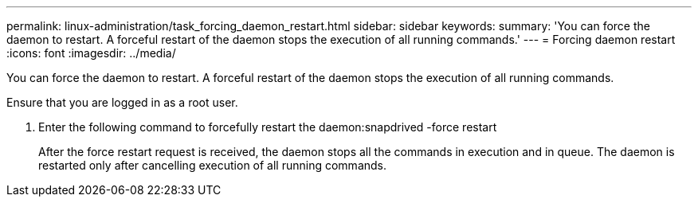 ---
permalink: linux-administration/task_forcing_daemon_restart.html
sidebar: sidebar
keywords: 
summary: 'You can force the daemon to restart. A forceful restart of the daemon stops the execution of all running commands.'
---
= Forcing daemon restart
:icons: font
:imagesdir: ../media/

[.lead]
You can force the daemon to restart. A forceful restart of the daemon stops the execution of all running commands.

Ensure that you are logged in as a root user.

. Enter the following command to forcefully restart the daemon:snapdrived -force restart
+
After the force restart request is received, the daemon stops all the commands in execution and in queue. The daemon is restarted only after cancelling execution of all running commands.
